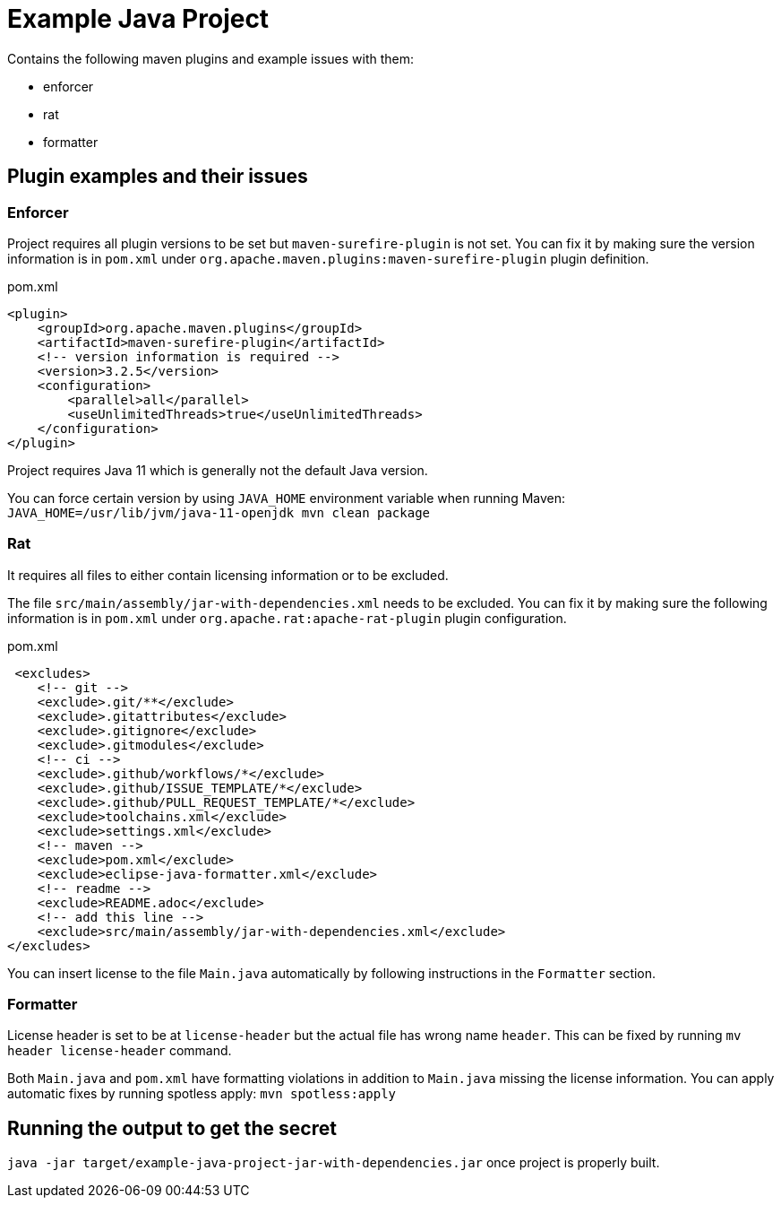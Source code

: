 = Example Java Project

Contains the following maven plugins and example issues with them:

- enforcer

- rat

- formatter

== Plugin examples and their issues

=== Enforcer

Project requires all plugin versions to be set but `maven-surefire-plugin` is not set. You can fix it by making sure the version information is in `pom.xml` under `org.apache.maven.plugins:maven-surefire-plugin` plugin definition.

.pom.xml
[source,xml]
----
<plugin>
    <groupId>org.apache.maven.plugins</groupId>
    <artifactId>maven-surefire-plugin</artifactId>
    <!-- version information is required -->
    <version>3.2.5</version>
    <configuration>
        <parallel>all</parallel>
        <useUnlimitedThreads>true</useUnlimitedThreads>
    </configuration>
</plugin>
----

Project requires Java 11 which is generally not the default Java version.

You can force certain version by using `JAVA_HOME` environment variable when running Maven: `JAVA_HOME=/usr/lib/jvm/java-11-openjdk mvn clean package`

=== Rat

It requires all files to either contain licensing information or to be excluded.

The file `src/main/assembly/jar-with-dependencies.xml` needs to be excluded. You can fix it by making sure the following information is in `pom.xml` under `org.apache.rat:apache-rat-plugin` plugin configuration.

.pom.xml
[source,xml]
----
 <excludes>
    <!-- git -->
    <exclude>.git/**</exclude>
    <exclude>.gitattributes</exclude>
    <exclude>.gitignore</exclude>
    <exclude>.gitmodules</exclude>
    <!-- ci -->
    <exclude>.github/workflows/*</exclude>
    <exclude>.github/ISSUE_TEMPLATE/*</exclude>
    <exclude>.github/PULL_REQUEST_TEMPLATE/*</exclude>
    <exclude>toolchains.xml</exclude>
    <exclude>settings.xml</exclude>
    <!-- maven -->
    <exclude>pom.xml</exclude>
    <exclude>eclipse-java-formatter.xml</exclude>
    <!-- readme -->
    <exclude>README.adoc</exclude>
    <!-- add this line -->
    <exclude>src/main/assembly/jar-with-dependencies.xml</exclude>
</excludes>
----

You can insert license to the file `Main.java` automatically by following instructions in the `Formatter` section.

=== Formatter

License header is set to be at `license-header` but the actual file has wrong name `header`. This can be fixed by running `mv header license-header` command.

Both `Main.java` and `pom.xml` have formatting violations in addition to `Main.java` missing the license information. You can apply automatic fixes by running spotless apply: `mvn spotless:apply`

== Running the output to get the secret

`java -jar target/example-java-project-jar-with-dependencies.jar` once project is properly built.
